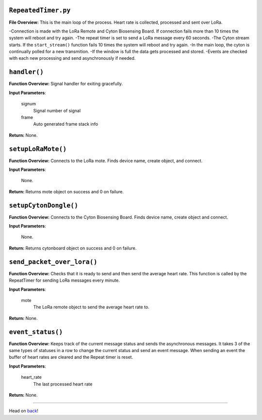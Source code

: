 ``RepeatedTimer.py``
-----

**File Overview:** This is the main loop of the process. Heart rate is collected, processed and sent over LoRa.

-Connection is made with the LoRa Remote and Cyton Biosensing Board. If connection fails more than 10 times the system will reboot and try again.
-The repeat timer is set to send a LoRa message every 60 seconds.
-The Cyton stream starts. If the ``start_stream()`` function fails 10 times the system will reboot and try again.
-In the main loop, the cyton is continually polled for a new transmition.
-If the window is full the data gets processed and stored.
-Events are checked with each new processing and send asynchronously if needed.

``handler()``
-----

**Function Overview:** Signal handler for exiting gracefully.

**Input Parameters**:

    signum
        Signal number of signal

    frame
        Auto generated frame stack info

**Return:** None.
    
``setupLoRaMote()``
-----

**Function Overview:** Connects to the LoRa mote. Finds device name, create object, and connect.

**Input Parameters**:

    None.

**Return:** Returns mote object on success and 0 on failure.
    
``setupCytonDongle()``
-----

**Function Overview:** Connects to the Cyton Biosensing Board. Finds device name, create object and connect.

**Input Parameters**:

    None.

**Return:** Returns cytonboard object on success and 0 on failure.
    
``send_packet_over_lora()``
-----

**Function Overview:** Checks that it is ready to send and then send the average heart rate. This function is called by the RepeatTimer for sending LoRa messages every minute.

**Input Parameters**:

    mote
        The LoRa remote object to send the average heart rate to.

**Return:** None.
    
``event_status()``
-----

**Function Overview:** Keeps track of the current message status and sends the asynchronous messages. It takes 3 of the same types of statuses in a row to change the current status and send an event message. When sending an event the buffer of heart rates are cleared and the Repeat timer is reset.

**Input Parameters**:

    heart_rate
        The last processed heart rate

**Return:** None.
    
-----

Head on back_!

.. _back: ../README.rst

